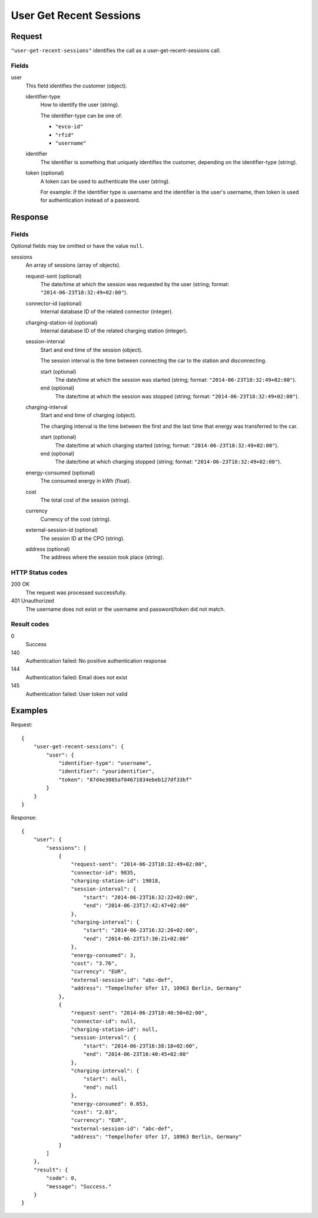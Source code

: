 .. highlight:: js

.. _calls-usergetrecentsessions-docs:

User Get Recent Sessions
========================

Request
-------

``"user-get-recent-sessions"`` identifies the call as a user-get-recent-sessions call.

Fields
~~~~~~

user
    This field identifies the customer (object).

    identifier-type
        How to identify the user (string).

        The identifier-type can be one of:

        * ``"evco-id"``
        * ``"rfid"``
        * ``"username"``

    identifier
        The identifier is something that uniquely identifies the customer,
        depending on the identifier-type (string).
    token (optional)
        A token can be used to authenticate the user (string).

        For example: if the identifier type is username and the identifier is the user's username,
        then token is used for authentication instead of a password.

Response
--------

Fields
~~~~~~
Optional fields may be omitted or have the value ``null``.

sessions
    An array of sessions (array of objects).

    request-sent (optional)
        The date/time at which the session was requested by the user (string; format: ``"2014-06-23T18:32:49+02:00"``).
    connector-id (optional)
        Internal database ID of the related connector (integer).
    charging-station-id (optional)
        Internal database ID of the related charging station (integer).
    session-interval
        Start and end time of the session (object).

        The session interval is the time between connecting the car to the station and disconnecting.

        start (optional)
            The date/time at which the session was started (string; format: ``"2014-06-23T18:32:49+02:00"``).
        end (optional)
            The date/time at which the session was stopped (string; format: ``"2014-06-23T18:32:49+02:00"``).
    charging-interval
        Start and end time of charging (object).

        The charging interval is the time between the first and the last time that energy was transferred to the car.

        start (optional)
            The date/time at which charging started (string; format: ``"2014-06-23T18:32:49+02:00"``).
        end (optional)
            The date/time at which charging stopped (string; format: ``"2014-06-23T18:32:49+02:00"``).
    energy-consumed (optional)
        The consumed energy in kWh (float).
    cost
        The total cost of the session (string).
    currency
        Currency of the cost (string).
    external-session-id (optional)
        The session ID at the CPO (string).
    address (optional)
        The address where the session took place (string).


HTTP Status codes
~~~~~~~~~~~~~~~~~

200 OK
    The request was processed successfully.
401 Unauthorized
    The username does not exist or the username and password/token did not match.

Result codes
~~~~~~~~~~~~
0
    Success
140
    Authentication failed: No positive authentication response
144
    Authentication failed: Email does not exist
145
    Authentication failed: User token not valid

Examples
--------

Request::

    {
        "user-get-recent-sessions": {
            "user": {
                "identifier-type": "username",
                "identifier": "youridentifier",
                "token": "87d4e3085af04671834ebeb127df33bf"
            }
        }
    }

Response::

    {
        "user": {
            "sessions": [
                {
                    "request-sent": "2014-06-23T18:32:49+02:00",
                    "connector-id": 9835,
                    "charging-station-id": 19018,
                    "session-interval": {
                        "start": "2014-06-23T16:32:22+02:00",
                        "end": "2014-06-23T17:42:47+02:00"
                    },
                    "charging-interval": {
                        "start": "2014-06-23T16:32:28+02:00",
                        "end": "2014-06-23T17:30:21+02:00"
                    },
                    "energy-consumed": 3,
                    "cost": "3.76",
                    "currency": "EUR",
                    "external-session-id": "abc-def",
                    "address": "Tempelhofer Ufer 17, 10963 Berlin, Germany"
                },
                {
                    "request-sent": "2014-06-23T18:40:50+02:00",
                    "connector-id": null,
                    "charging-station-id": null,
                    "session-interval": {
                        "start": "2014-06-23T16:38:18+02:00",
                        "end": "2014-06-23T16:40:45+02:00"
                    },
                    "charging-interval": {
                        "start": null,
                        "end": null
                    },
                    "energy-consumed": 0.053,
                    "cost": "2.03",
                    "currency": "EUR",
                    "external-session-id": "abc-def",
                    "address": "Tempelhofer Ufer 17, 10963 Berlin, Germany"
                }
            ]
        },
        "result": {
            "code": 0,
            "message": "Success."
        }
    }
